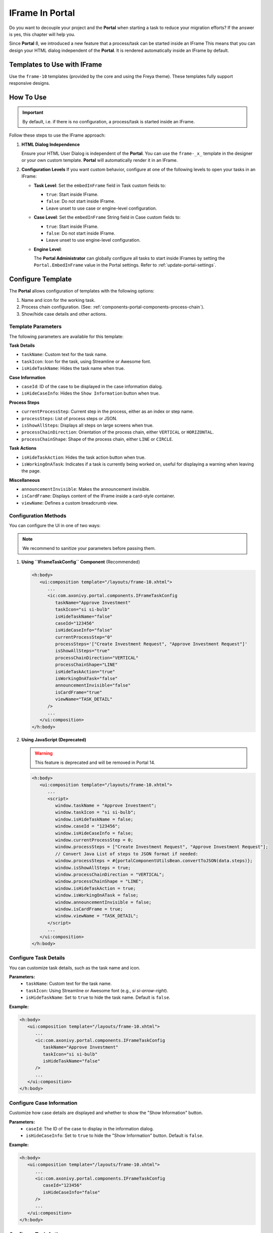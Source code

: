 .. _iframe-in-portal:

IFrame In Portal
****************

Do you want to decouple your project and the **Portal** when starting a task to reduce your migration efforts?
If the answer is yes, this chapter will help you.

Since **Portal** 8, we introduced a new feature that a process/task can be started inside an IFrame This means that you can design
your HTML dialog independent of the  **Portal**. It is rendered automatically inside an IFrame by default.

.. _iframe-usage:

Templates to Use with IFrame
============================

Use the ``frame-10`` templates (provided by the core and using the Freya theme).  
These templates fully support responsive designs.

How To Use
==========

.. important::
	By default, i.e. if there is no configuration, a process/task is started inside an IFrame.

Follow these steps to use the IFrame approach:
 
#. **HTML Dialog Independence**

   Ensure your HTML User Dialog is independent of the **Portal**. You can use the ``frame-_x_`` 
   template in the designer or your own custom template. **Portal** will automatically render it in an IFrame.

#. **Configuration Levels**  
   If you want custom behavior, configure at one of the following levels to open your tasks in an IFrame:

   - **Task Level**: Set the ``embedInFrame`` field in Task custom fields to:

     - ``true``: Start inside IFrame.
     - ``false``: Do not start inside IFrame.
     - Leave unset to use case or engine-level configuration.

     |task-embedInFrame|

   - **Case Level**: Set the ``embedInFrame`` String field in Case custom fields to:

     - ``true``: Start inside IFrame.
     - ``false``: Do not start inside IFrame.
     - Leave unset to use engine-level configuration.

     |case-embedInFrame|

   - **Engine Level**:

     The **Portal Administrator** can globally configure all tasks to start inside IFrames by setting the ``Portal.EmbedInFrame`` value in the Portal settings.  
     Refer to :ref:`update-portal-settings`.

.. _iframe-configure-template:

Configure Template
==================

The **Portal** allows configuration of templates with the following options:

#. Name and icon for the working task.  
#. Process chain configuration.  
   (See: :ref:`components-portal-components-process-chain`).  
#. Show/hide case details and other actions.


Template Parameters
-------------------

The following parameters are available for this template:

**Task Details**

- ``taskName``: Custom text for the task name.
- ``taskIcon``: Icon for the task, using Streamline or Awesome font.
- ``isHideTaskName``: Hides the task name when true.

**Case Information**

- ``caseId``: ID of the case to be displayed in the case information dialog.
- ``isHideCaseInfo``: Hides the ``Show Information`` button when true.

**Process Steps**

- ``currentProcessStep``: Current step in the process, either as an index or step name.
- ``processSteps``: List of process steps or JSON.
- ``isShowAllSteps``: Displays all steps on large screens when true.
- ``processChainDirection``: Orientation of the process chain, either ``VERTICAL`` or ``HORIZONTAL``.
- ``processChainShape``: Shape of the process chain, either ``LINE`` or ``CIRCLE``.

**Task Actions**

- ``isHideTaskAction``: Hides the task action button when true.
- ``isWorkingOnATask``: Indicates if a task is currently being worked on, 
  useful for displaying a warning when leaving the page.

**Miscellaneous**

- ``announcementInvisible``: Makes the announcement invisible.
- ``isCardFrame``: Displays content of the IFrame inside a card-style container.
- ``viewName``: Defines a custom breadcrumb view.

Configuration Methods
---------------------

You can configure the UI in one of two ways:

.. note::
       We recommend to sanitize your parameters before passing them.

#. **Using ``IFrameTaskConfig`` Component** (Recommended)

   .. code-block:: xml

      <h:body>
         <ui:composition template="/layouts/frame-10.xhtml">
            ...
            <ic:com.axonivy.portal.components.IFrameTaskConfig 
               taskName="Approve Investment" 
               taskIcon="si si-bulb"
               isHideTaskName="false"
               caseId="123456"
               isHideCaseInfo="false"
               currentProcessStep="0"
               processSteps='["Create Investment Request", "Approve Investment Request"]'
               isShowAllSteps="true"
               processChainDirection="VERTICAL"
               processChainShape="LINE"
               isHideTaskAction="true"
               isWorkingOnATask="false"
               announcementInvisible="false"
               isCardFrame="true"
               viewName="TASK_DETAIL"
            />
            ...
         </ui:composition>
      </h:body>

#. **Using JavaScript (Deprecated)**

   .. warning::
      This feature is deprecated and will be removed in Portal 14.


   .. code-block:: xml

      <h:body>
         <ui:composition template="/layouts/frame-10.xhtml">
            ...
            <script>
               window.taskName = "Approve Investment";
               window.taskIcon = "si si-bulb";
               window.isHideTaskName = false;
               window.caseId = "123456";
               window.isHideCaseInfo = false;
               window.currentProcessStep = 0;
               window.processSteps = ["Create Investment Request", "Approve Investment Request"];
               // Convert Java List of steps to JSON format if needed:
               window.processSteps = #{portalComponentUtilsBean.convertToJSON(data.steps)};
               window.isShowAllSteps = true;
               window.processChainDirection = "VERTICAL";
               window.processChainShape = "LINE";
               window.isHideTaskAction = true;
               window.isWorkingOnATask = false;
               window.announcementInvisible = false;
               window.isCardFrame = true;
               window.viewName = "TASK_DETAIL";
            </script>
            ...
         </ui:composition>
      </h:body>

Configure Task Details
----------------------
You can customize task details, such as the task name and icon. 

**Parameters:**
   - ``taskName``: Custom text for the task name.
   - ``taskIcon``: Using Streamline or Awesome font (e.g., `si si-arrow-right`).
   - ``isHideTaskName``: Set to ``true`` to hide the task name. Default is ``false``.

**Example:**

.. code-block:: xml

   <h:body>
      <ui:composition template="/layouts/frame-10.xhtml">
         ...
         <ic:com.axonivy.portal.components.IFrameTaskConfig
            taskName="Approve Investment"
            taskIcon="si si-bulb"
            isHideTaskName="false"
         />
         ...
      </ui:composition>
   </h:body>


Configure Case Information
--------------------------
Customize how case details are displayed and whether to show the "Show Information" button.

**Parameters:**
   - ``caseId``: The ID of the case to display in the information dialog.
   - ``isHideCaseInfo``: Set to ``true`` to hide the "Show Information" button.
     Default is ``false``.

**Example:**

.. code-block:: xml

   <h:body>
      <ui:composition template="/layouts/frame-10.xhtml">
         ...
         <ic:com.axonivy.portal.components.IFrameTaskConfig
            caseId="123456"
            isHideCaseInfo="false"
         />
         ...
      </ui:composition>
   </h:body>

Configure Task Actions
----------------------
Control the visibility and behavior of task-related buttons and actions.

**Parameters:**
   - ``isHideTaskAction``: Set to ``true`` to hide the task action button. 
     Default is ``false``.
   - ``isWorkingOnATask``: Indicates if the task is active. 
     Useful for displaying a warning when leaving the page. Default is ``true``.

**Example:**

.. code-block:: xml

   <h:body>
      <ui:composition template="/layouts/frame-10.xhtml">
         ...
         <ic:com.axonivy.portal.components.IFrameTaskConfig
            isHideTaskAction="true"
            isWorkingOnATask="true"
         />
         ...
      </ui:composition>
   </h:body>


Configure Miscellaneous Options
-------------------------------
Additional settings can influence the layout and visibility of elements.

**Parameters:**
   - ``announcementInvisible``: Set to ``true`` to hide announcements. 
     Default is ``false``.
   - ``isCardFrame``: Set to ``true`` to display the IFrame 
     content inside a card-style container.
   - ``viewName``: Custom breadcrumb view. Possible values are: 
     ``HOME, PROCESS, TASK, TASK_DETAIL, CASE_DETAIL, CASE, TECHNICAL_CASE, RELATED_TASK, 
     USER_PROFILE, ABSENCES_MANAGEMENT, DASHBOARD_CONFIGURATION, EDIT_DASHBOARD_DETAILS, 
     PROCESS_VIEWER, PORTAL_MANAGEMENT, NOTIFICATION``.

**Example:**   

.. code-block:: xml

   <h:body>
      <ui:composition template="/layouts/frame-10.xhtml">
         ...
         <ic:com.axonivy.portal.components.IFrameTaskConfig
            announcementInvisible="false"
            isCardFrame="true"
            viewName="TASK_DETAIL"
         />
         ...
      </ui:composition>
   </h:body>

Configure Show Information
--------------------------

When you click the ``Show Information`` button, **Portal** will show  details of the
running case in a modal dialog.

Options for ``Show Information``

   - ``caseId``: Case ID of the case you want to show in the modal dialog.
   - ``isHideCaseInfo``: Hide the ``Show Information`` button

.. csv-table::
  :file: documents/available_show_information_options.csv
  :widths: 20 50
  :header-rows: 1
  :class: longtable

Example using IFrameTaskConfig:

.. code-block:: xml

   <h:body>
      <ui:composition template="/layouts/frame-10.xhtml">
         ...
         <ic:com.axonivy.portal.components.IFrameTaskConfig 
            caseId="123456"
         />
         ...
      </ui:composition>
   </h:body>

Configure Process steps
-----------------------

``Process steps`` have many options to be configured from the list of steps to layout and shape.

Options for ``Process steps``

.. csv-table::
  :file: documents/available_process_steps_options.csv
  :widths: 20 50
  :header-rows: 1
  :class: longtable


.. note::

       When defining parameter ``processSteps``, please make sure that you add this JSP function tag to your HTML dialog:
       ``xmlns:fn="http://xmlns.jcp.org/jsp/jstl/functions"``

Example using IFrameTaskConfig:

.. code-block:: xml

   <h:body>
      <ui:composition template="/layouts/frame-10.xhtml">
         ...
         <ic:com.axonivy.portal.components.IFrameTaskConfig 
            currentProcessStep="0"
            processSteps='["Create Investment Request", "Approve Investment Request"]'
            processChainDirection="VERTICAL"
            processChainShape="LINE"
         />
         ...
      </ui:composition>
   </h:body>

Other options
-------------

Various options can affect functions and layout.

.. csv-table::
  :file: documents/available_other_options.csv
  :widths: 20 50
  :header-rows: 1
  :class: longtable

Example using IFrameTaskConfig:

.. code-block:: xml

   <h:body>
      <ui:composition template="/layouts/frame-10.xhtml">
         ...
         <ic:com.axonivy.portal.components.IFrameTaskConfig 
            isHideTaskAction="true"
            isWorkingOnATask="false"
            announcementInvisible="false"
            isCardFrame="true"
         />
         ...
      </ui:composition>
   </h:body>

Developer tips
==============

If your project has a navigation button that does not complete a task (e.g.,
Cancel), redirect the user to the desired page (e.g., the application home, task
list, process list, etc.) in the HTML dialog.

Sanitize JavaScript string
--------------------------

Whenever you use a Portal feature that communicates through JavaScript, ensure that you sanitize your data before sending it to the Portal

The Portal provides the public API ``SanitizeAPI.escapeForJavascript`` in the ``portal-components`` project to help sanitize JavaScript strings by escaping special characters — one of the most common techniques for JavaScript string sanitization.

.. |task-embedInFrame| image:: images/task-embedInFrame.png
.. |case-embedInFrame| image:: images/case-embedInFrame.png
.. |case-list-template| image:: ../../screenshots/case/case-key-information.png
.. |task-list-template| image:: ../../screenshots/task/task-key-information.png
.. |task-name-template| image:: ../../screenshots/layout-template/task-template.png
